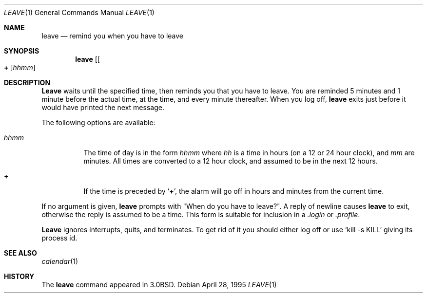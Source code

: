 .\" Copyright (c) 1980, 1990, 1993
.\"	The Regents of the University of California.  All rights reserved.
.\"
.\" Redistribution and use in source and binary forms, with or without
.\" modification, are permitted provided that the following conditions
.\" are met:
.\" 1. Redistributions of source code must retain the above copyright
.\"    notice, this list of conditions and the following disclaimer.
.\" 2. Redistributions in binary form must reproduce the above copyright
.\"    notice, this list of conditions and the following disclaimer in the
.\"    documentation and/or other materials provided with the distribution.
.\" 3. All advertising materials mentioning features or use of this software
.\"    must display the following acknowledgement:
.\"	This product includes software developed by the University of
.\"	California, Berkeley and its contributors.
.\" 4. Neither the name of the University nor the names of its contributors
.\"    may be used to endorse or promote products derived from this software
.\"    without specific prior written permission.
.\"
.\" THIS SOFTWARE IS PROVIDED BY THE REGENTS AND CONTRIBUTORS ``AS IS'' AND
.\" ANY EXPRESS OR IMPLIED WARRANTIES, INCLUDING, BUT NOT LIMITED TO, THE
.\" IMPLIED WARRANTIES OF MERCHANTABILITY AND FITNESS FOR A PARTICULAR PURPOSE
.\" ARE DISCLAIMED.  IN NO EVENT SHALL THE REGENTS OR CONTRIBUTORS BE LIABLE
.\" FOR ANY DIRECT, INDIRECT, INCIDENTAL, SPECIAL, EXEMPLARY, OR CONSEQUENTIAL
.\" DAMAGES (INCLUDING, BUT NOT LIMITED TO, PROCUREMENT OF SUBSTITUTE GOODS
.\" OR SERVICES; LOSS OF USE, DATA, OR PROFITS; OR BUSINESS INTERRUPTION)
.\" HOWEVER CAUSED AND ON ANY THEORY OF LIABILITY, WHETHER IN CONTRACT, STRICT
.\" LIABILITY, OR TORT (INCLUDING NEGLIGENCE OR OTHERWISE) ARISING IN ANY WAY
.\" OUT OF THE USE OF THIS SOFTWARE, EVEN IF ADVISED OF THE POSSIBILITY OF
.\" SUCH DAMAGE.
.\"
.\"	@(#)leave.1	8.3 (Berkeley) 4/28/95
.\" $FreeBSD$
.\"
.Dd April 28, 1995
.Dt LEAVE 1
.Os
.Sh NAME
.Nm leave
.Nd remind you when you have to leave
.Sh SYNOPSIS
.Nm
.Op Oo Cm \&+ Oc Ns Ar hhmm
.Sh DESCRIPTION
.Nm Leave
waits until the specified time, then reminds you that you
have to leave.
You are reminded 5 minutes and 1 minute before the actual
time, at the time, and every minute thereafter.
When you log off,
.Nm
exits just before it would have
printed the next message.
.Pp
The following options are available:
.Bl -tag -width indent
.It Ar hhmm
The time of day is in the form
.Ar hhmm
where
.Ar hh
is a time in
hours (on a 12 or 24 hour clock), and
.Ar mm
are minutes.
All times are converted to a 12 hour clock, and assumed to
be in the next 12 hours.
.It Cm \&+
If the time is preceded by
.Ql Cm \&+ ,
the alarm will go off in hours and minutes
from the current time.
.El
.Pp
If no argument is given,
.Nm
prompts with "When do you
have to leave?".
A reply of newline causes
.Nm
to exit,
otherwise the reply is assumed to be a time.
This form is suitable for inclusion in a
.Pa .login
or
.Pa .profile .
.Pp
.Nm Leave
ignores interrupts, quits, and terminates.
To get rid of it you should either log off or use
.Ql kill \-s KILL
giving its process id.
.Sh SEE ALSO
.Xr calendar 1
.Sh HISTORY
The
.Nm
command appeared in
.Bx 3.0 .
